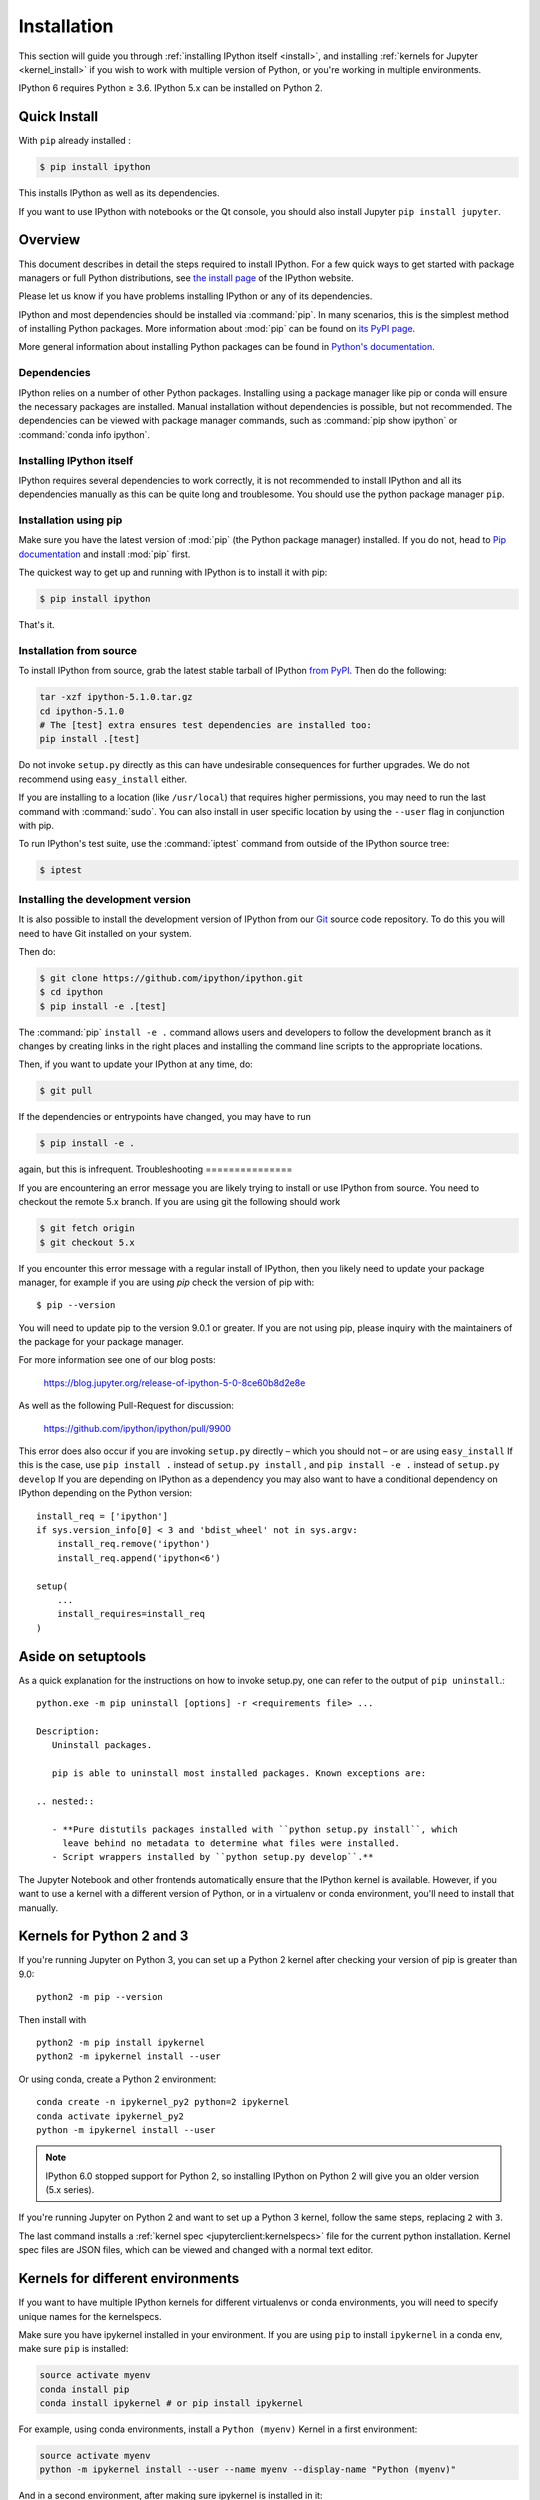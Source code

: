 .. _install_index:

============
Installation
============

.. module:: installation
   :synopsis: Root of installation instructions

.. highlight:: bash

This section will guide you through :ref:`installing IPython itself <install>`,
and installing :ref:`kernels for Jupyter <kernel_install>` if you wish to
work with multiple version of Python, or you're working in
multiple environments.

IPython 6 requires Python ≥ 3.6. IPython 5.x can be installed on Python 2.


Quick Install
-------------

With ``pip`` already installed :

.. code-block:: bash

    $ pip install ipython

This installs IPython as well as its dependencies.

If you want to use IPython with notebooks or the Qt console, you should also
install Jupyter ``pip install jupyter``.

.. _installation-overview:

Overview
--------

This document describes in detail the steps required to install IPython. For a
few quick ways to get started with package managers or full Python
distributions, see `the install page <https://ipython.org/install.html>`_ of the
IPython website.

Please let us know if you have problems installing IPython or any of its
dependencies.

IPython and most dependencies should be installed via :command:`pip`.
In many scenarios, this is the simplest method of installing Python packages.
More information about :mod:`pip` can be found on
`its PyPI page <https://pip.pypa.io>`__.


More general information about installing Python packages can be found in
`Python's documentation <http://docs.python.org>`_.

.. _dependencies:

Dependencies
~~~~~~~~~~~~

IPython relies on a number of other Python packages. Installing using a package
manager like pip or conda will ensure the necessary packages are installed.
Manual installation without dependencies is possible, but not recommended.
The dependencies can be viewed with package manager commands,
such as :command:`pip show ipython` or :command:`conda info ipython`.


Installing IPython itself
~~~~~~~~~~~~~~~~~~~~~~~~~

IPython requires several dependencies to work correctly, it is not recommended
to install IPython and all its dependencies manually as this can be quite long
and troublesome. You should use the python package manager ``pip``.

Installation using pip
~~~~~~~~~~~~~~~~~~~~~~

Make sure you have the latest version of :mod:`pip` (the Python package
manager) installed. If you do not, head to `Pip documentation
<https://pip.pypa.io/en/stable/installing/>`_ and install :mod:`pip` first.

The quickest way to get up and running with IPython is to install it with pip:

.. code-block:: bash

    $ pip install ipython

That's it.


Installation from source
~~~~~~~~~~~~~~~~~~~~~~~~

To install IPython from source,
grab the latest stable tarball of IPython `from PyPI
<https://pypi.python.org/pypi/ipython>`__.  Then do the following:

.. code-block:: bash

    tar -xzf ipython-5.1.0.tar.gz
    cd ipython-5.1.0
    # The [test] extra ensures test dependencies are installed too:
    pip install .[test]

Do not invoke ``setup.py`` directly as this can have undesirable consequences
for further upgrades. We do not recommend using ``easy_install`` either.

If you are installing to a location (like ``/usr/local``) that requires higher
permissions, you may need to run the last command with :command:`sudo`. You can
also install in user specific location by using the ``--user`` flag in
conjunction with pip.

To run IPython's test suite, use the :command:`iptest` command from outside of
the IPython source tree:

.. code-block:: bash

    $ iptest

.. _devinstall:

Installing the development version
~~~~~~~~~~~~~~~~~~~~~~~~~~~~~~~~~~

It is also possible to install the development version of IPython from our
`Git <http://git-scm.com/>`_ source code repository.  To do this you will
need to have Git installed on your system.


Then do:

.. code-block:: bash

    $ git clone https://github.com/ipython/ipython.git
    $ cd ipython
    $ pip install -e .[test]

The :command:`pip` ``install -e .`` command allows users and developers to follow
the development branch as it changes by creating links in the right places and
installing the command line scripts to the appropriate locations.

Then, if you want to update your IPython at any time, do:

.. code-block:: bash

    $ git pull

If the dependencies or entrypoints have changed, you may have to run

.. code-block:: bash

    $ pip install -e .

again, but this is infrequent.
Troubleshooting
===============

.. admonition:: This troubleshooting guide is old.

If you are encountering an error message you are likely trying to install or
use IPython from source. You need to checkout the remote 5.x branch. If you are
using git the following should work

.. code-block:: bash

  $ git fetch origin
  $ git checkout 5.x

If you encounter this error message with a regular install of IPython, then you
likely need to update your package manager, for example if you are using `pip`
check the version of pip with::

  $ pip --version

You will need to update pip to the version 9.0.1 or greater. If you are not using
pip, please inquiry with the maintainers of the package for your package
manager.

For more information see one of our blog posts:

    https://blog.jupyter.org/release-of-ipython-5-0-8ce60b8d2e8e

As well as the following Pull-Request for discussion:

    https://github.com/ipython/ipython/pull/9900

This error does also occur if you are invoking ``setup.py`` directly – which you
should not – or are using ``easy_install`` If this is the case, use ``pip
install .`` instead of ``setup.py install`` , and ``pip install -e .`` instead
of ``setup.py develop`` If you are depending on IPython as a dependency you may
also want to have a conditional dependency on IPython depending on the Python
version::

    install_req = ['ipython']
    if sys.version_info[0] < 3 and 'bdist_wheel' not in sys.argv:
        install_req.remove('ipython')
        install_req.append('ipython<6')

    setup(
        ...
        install_requires=install_req
    )


Aside on setuptools
--------------------

As a quick explanation for the instructions on how to invoke setup.py,
one can refer to the output of ``pip uninstall``.::

   python.exe -m pip uninstall [options] -r <requirements file> ...

   Description:
      Uninstall packages.

      pip is able to uninstall most installed packages. Known exceptions are:

   .. nested::

      - **Pure distutils packages installed with ``python setup.py install``, which
        leave behind no metadata to determine what files were installed.
      - Script wrappers installed by ``python setup.py develop``.**


.. todo:: So it says this docs is about kernel installs.

    It mostly seems like a wildly incomplete and out of date explanation of virtual environments?

.. seealso::

   :ref:`Installing Jupyter <jupyter:install>`
     The IPython kernel is the Python execution backend for Jupyter.

The Jupyter Notebook and other frontends automatically ensure that the
IPython kernel is available. However, if you want to use a kernel with a
different version of Python, or in a virtualenv or conda environment, you'll
need to install that manually.


Kernels for Python 2 and 3
--------------------------

If you're running Jupyter on Python 3, you can set up a Python 2 kernel after
checking your version of pip is greater than 9.0::

    python2 -m pip --version

Then install with ::

    python2 -m pip install ipykernel
    python2 -m ipykernel install --user

Or using conda, create a Python 2 environment::

    conda create -n ipykernel_py2 python=2 ipykernel
    conda activate ipykernel_py2
    python -m ipykernel install --user

.. note::

    IPython 6.0 stopped support for Python 2, so
    installing IPython on Python 2 will give you an older version (5.x series).

If you're running Jupyter on Python 2 and want to set up a Python 3 kernel,
follow the same steps, replacing ``2`` with ``3``.

The last command installs a :ref:`kernel spec <jupyterclient:kernelspecs>` file
for the current python installation. Kernel spec files are JSON files, which
can be viewed and changed with a normal text editor.

.. _multiple_kernel_install:

Kernels for different environments
----------------------------------

If you want to have multiple IPython kernels for different virtualenvs or conda
environments, you will need to specify unique names for the kernelspecs.

Make sure you have ipykernel installed in your environment. If you are using
``pip`` to install ``ipykernel`` in a conda env, make sure ``pip`` is
installed:

.. sourcecode:: bash

    source activate myenv
    conda install pip
    conda install ipykernel # or pip install ipykernel

For example, using conda environments, install a ``Python (myenv)`` Kernel in a first
environment:

.. sourcecode:: bash

    source activate myenv
    python -m ipykernel install --user --name myenv --display-name "Python (myenv)"

And in a second environment, after making sure ipykernel is installed in it:

.. sourcecode:: bash

    source activate other-env
    python -m ipykernel install --user --name other-env --display-name "Python (other-env)"

The ``--name`` value is used by Jupyter internally. These commands will overwrite
any existing kernel with the same name. ``--display-name`` is what you see in
the notebook menus.

Using virtualenv or conda envs, you can make your IPython kernel in one env available to Jupyter in a different env. To do so, run ipykernel install from the kernel's env, with --prefix pointing to the Jupyter env:

.. sourcecode:: bash

    /path/to/kernel/env/bin/python -m ipykernel install --prefix=/path/to/jupyter/env --name 'python-my-env'

Note that this command will create a new configuration for the kernel in one of the preferred location (see ``jupyter --paths`` command for more details):

* system-wide (e.g. /usr/local/share),
* in Jupyter's env (sys.prefix/share),
* per-user (~/.local/share or ~/Library/share)

If you want to edit the kernelspec before installing it, you can do so in two steps.
First, ask IPython to write its spec to a temporary location:

.. sourcecode:: bash

    ipython kernel install --prefix /tmp

Edit the files in /tmp/share/jupyter/kernels/python3 to your liking, then when you are ready, tell Jupyter to install it (this will copy the files into a place Jupyter will look):

.. sourcecode:: bash

    jupyter kernelspec install /tmp/share/jupyter/kernels/python3
